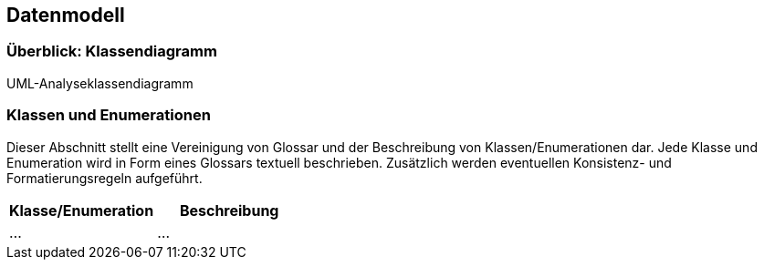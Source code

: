 == Datenmodell

=== Überblick: Klassendiagramm

UML-Analyseklassendiagramm

=== Klassen und Enumerationen

Dieser Abschnitt stellt eine Vereinigung von Glossar und der Beschreibung von Klassen/Enumerationen dar.
Jede Klasse und Enumeration wird in Form eines Glossars textuell beschrieben.
Zusätzlich werden eventuellen Konsistenz- und Formatierungsregeln aufgeführt.

// See http://asciidoctor.org/docs/user-manual/#tables
[options="header"]
|===
|Klasse/Enumeration |Beschreibung |
|…                  |…            |
|===
